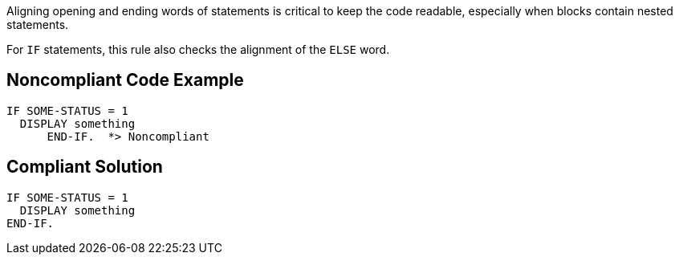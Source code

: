 Aligning opening and ending words of statements is critical to keep the code readable, especially when blocks contain nested statements.


For ``++IF++`` statements, this rule also checks the alignment of the ``++ELSE++`` word.

== Noncompliant Code Example

----
IF SOME-STATUS = 1
  DISPLAY something
      END-IF.  *> Noncompliant 
----

== Compliant Solution

----
IF SOME-STATUS = 1
  DISPLAY something
END-IF.
----
